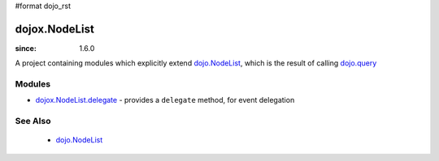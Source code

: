 #format dojo_rst

dojox.NodeList
==============

:since: 1.6.0

A project containing modules which explicitly extend `dojo.NodeList <dojo/NodeList>`_, which is the result of calling `dojo.query <dojo/query>`_

=======
Modules
=======

* `dojox.NodeList.delegate <dojox/NodeList/delegate>`_ - provides a ``delegate`` method, for event delegation

========
See Also
========

  * `dojo.NodeList <dojo/NodeList>`_
